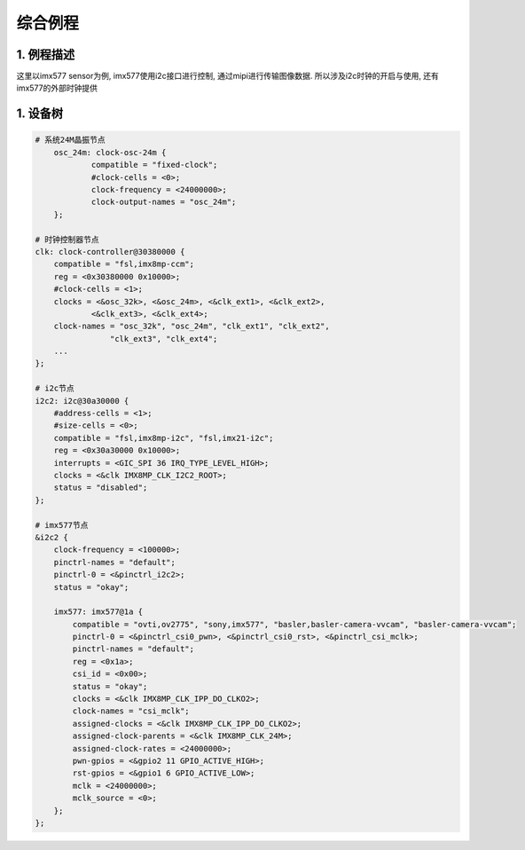 综合例程
============

1. 例程描述
--------------

这里以imx577 sensor为例, imx577使用i2c接口进行控制, 通过mipi进行传输图像数据.
所以涉及i2c时钟的开启与使用, 还有imx577的外部时钟提供


1. 设备树
---------------

.. code-block:: dts

    # 系统24M晶振节点
	osc_24m: clock-osc-24m {
		compatible = "fixed-clock";
		#clock-cells = <0>;
		clock-frequency = <24000000>;
		clock-output-names = "osc_24m";
	};

    # 时钟控制器节点
    clk: clock-controller@30380000 {
        compatible = "fsl,imx8mp-ccm";
        reg = <0x30380000 0x10000>;
        #clock-cells = <1>;
        clocks = <&osc_32k>, <&osc_24m>, <&clk_ext1>, <&clk_ext2>,
                <&clk_ext3>, <&clk_ext4>;
        clock-names = "osc_32k", "osc_24m", "clk_ext1", "clk_ext2",
                    "clk_ext3", "clk_ext4";
        ...
    };

    # i2c节点
    i2c2: i2c@30a30000 {
        #address-cells = <1>;
        #size-cells = <0>;
        compatible = "fsl,imx8mp-i2c", "fsl,imx21-i2c";
        reg = <0x30a30000 0x10000>;
        interrupts = <GIC_SPI 36 IRQ_TYPE_LEVEL_HIGH>;
        clocks = <&clk IMX8MP_CLK_I2C2_ROOT>;
        status = "disabled";
    };

    # imx577节点
    &i2c2 {
        clock-frequency = <100000>;
        pinctrl-names = "default";
        pinctrl-0 = <&pinctrl_i2c2>;
        status = "okay";

        imx577: imx577@1a {
            compatible = "ovti,ov2775", "sony,imx577", "basler,basler-camera-vvcam", "basler-camera-vvcam";
            pinctrl-0 = <&pinctrl_csi0_pwn>, <&pinctrl_csi0_rst>, <&pinctrl_csi_mclk>;
            pinctrl-names = "default";
            reg = <0x1a>;
            csi_id = <0x00>;
            status = "okay";
            clocks = <&clk IMX8MP_CLK_IPP_DO_CLKO2>;
            clock-names = "csi_mclk";
            assigned-clocks = <&clk IMX8MP_CLK_IPP_DO_CLKO2>;
            assigned-clock-parents = <&clk IMX8MP_CLK_24M>;
            assigned-clock-rates = <24000000>;
            pwn-gpios = <&gpio2 11 GPIO_ACTIVE_HIGH>;
            rst-gpios = <&gpio1 6 GPIO_ACTIVE_LOW>;
            mclk = <24000000>;
            mclk_source = <0>;
        };
    };